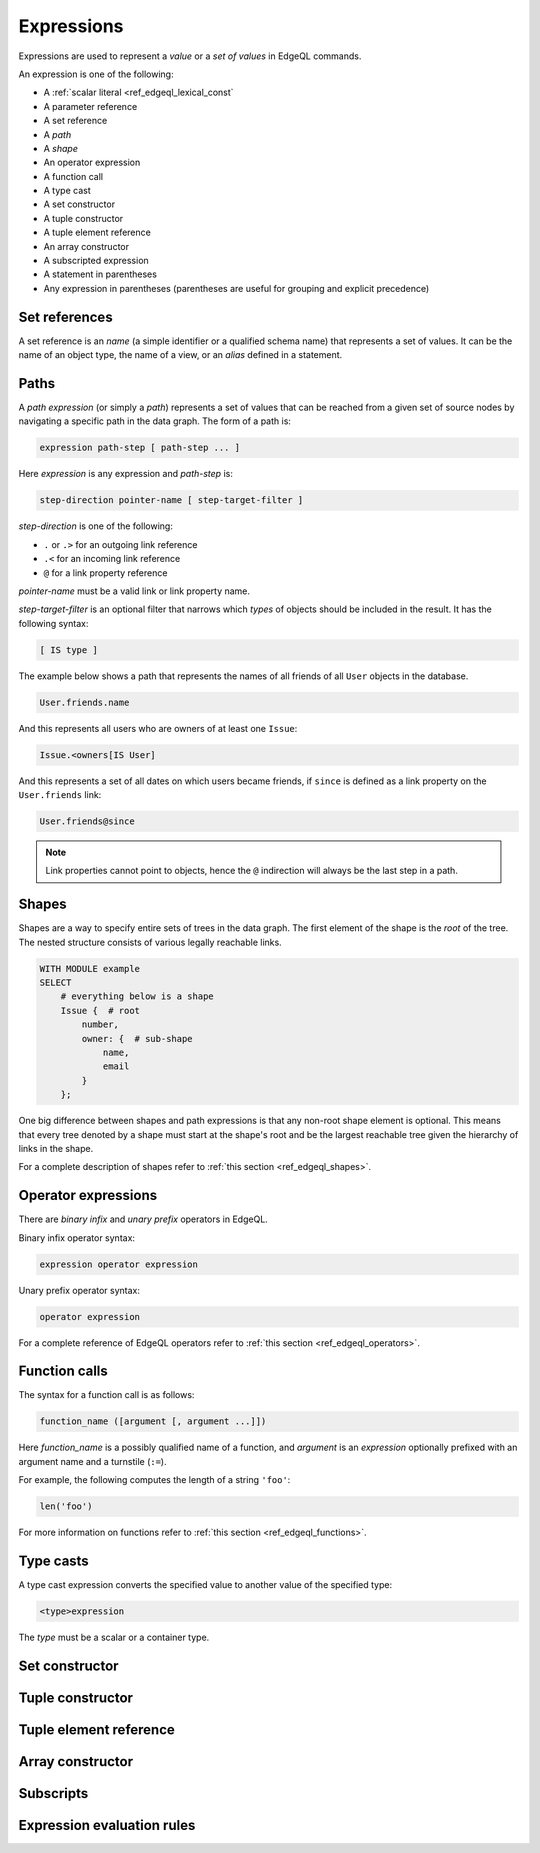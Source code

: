 .. _ref_edgeql_expressions:


Expressions
===========

Expressions are used to represent a *value* or a *set of values* in EdgeQL
commands.

An expression is one of the following:

- A :ref:`scalar literal <ref_edgeql_lexical_const`
- A parameter reference
- A set reference
- A *path*
- A *shape*
- An operator expression
- A function call
- A type cast
- A set constructor
- A tuple constructor
- A tuple element reference
- An array constructor
- A subscripted expression
- A statement in parentheses
- Any expression in parentheses (parentheses are useful for
  grouping and explicit precedence)


Set references
--------------

A set reference is an *name* (a simple identifier or a qualified schema name)
that represents a set of values.  It can be the name of an object type, the
name of a view, or an *alias* defined in a statement.


Paths
-----

A *path expression* (or simply a *path*) represents a set of values that
can be reached from a given set of source nodes by navigating a specific
path in the data graph.  The form of a path is:

.. code-block:: pseudo-eql

    expression path-step [ path-step ... ]

Here *expression* is any expression and *path-step* is:

.. code-block:: pseudo-eql

    step-direction pointer-name [ step-target-filter ]

*step-direction* is one of the following:

- ``.`` or ``.>`` for an outgoing link reference
- ``.<`` for an incoming link reference
- ``@`` for a link property reference

*pointer-name* must be a valid link or link property name.

*step-target-filter* is an optional filter that narrows which *types* of
objects should be included in the result.  It has the following syntax:

.. code-block:: pseudo-eql

   [ IS type ]

The example below shows a path that represents the names of all friends
of all ``User`` objects in the database.

.. code-block:: eql

    User.friends.name

And this represents all users who are owners of at least one ``Issue``:

.. code-block:: eql

    Issue.<owners[IS User]

And this represents a set of all dates on which users became friends,
if ``since`` is defined as a link property on the ``User.friends`` link:

.. code-block:: eql

    User.friends@since

.. note::

    Link properties cannot point to objects, hence the ``@`` indirection
    will always be the last step in a path.


Shapes
------

Shapes are a way to specify entire sets of trees in the data graph.
The first element of the shape is the `root` of the tree. The nested
structure consists of various legally reachable links.

.. code-block:: eql

    WITH MODULE example
    SELECT
        # everything below is a shape
        Issue {  # root
            number,
            owner: {  # sub-shape
                name,
                email
            }
        };

One big difference between shapes and path expressions is that any
non-root shape element is optional. This means that every tree denoted
by a shape must start at the shape's root and be the largest reachable
tree given the hierarchy of links in the shape.

For a complete description of shapes refer to
:ref:`this section <ref_edgeql_shapes>`.


Operator expressions
--------------------

There are *binary infix* and *unary prefix* operators in EdgeQL.

Binary infix operator syntax:

.. code-block:: pseudo-eql

    expression operator expression

Unary prefix operator syntax:

.. code-block:: pseudo-eql

    operator expression

For a complete reference of EdgeQL operators refer to
:ref:`this section <ref_edgeql_operators>`.


Function calls
--------------

The syntax for a function call is as follows:

.. code-block:: pseudo-eql

    function_name ([argument [, argument ...]])

Here *function_name* is a possibly qualified name of a function, and
*argument* is an *expression* optionally prefixed with an argument name
and a turnstile (``:=``).

For example, the following computes the length of a string ``'foo'``:

.. code-block:: eql

    len('foo')

For more information on functions refer to
:ref:`this section <ref_edgeql_functions>`.


Type casts
----------

A type cast expression converts the specified value to another value of
the specified type:

.. code-block:: eql

    <type>expression

The *type* must be a scalar or a container type.


Set constructor
---------------

.. TODO


Tuple constructor
-----------------

.. TODO


Tuple element reference
-----------------------

.. TODO


Array constructor
-----------------

.. TODO


Subscripts
----------

.. TODO


Expression evaluation rules
---------------------------

.. TODO
